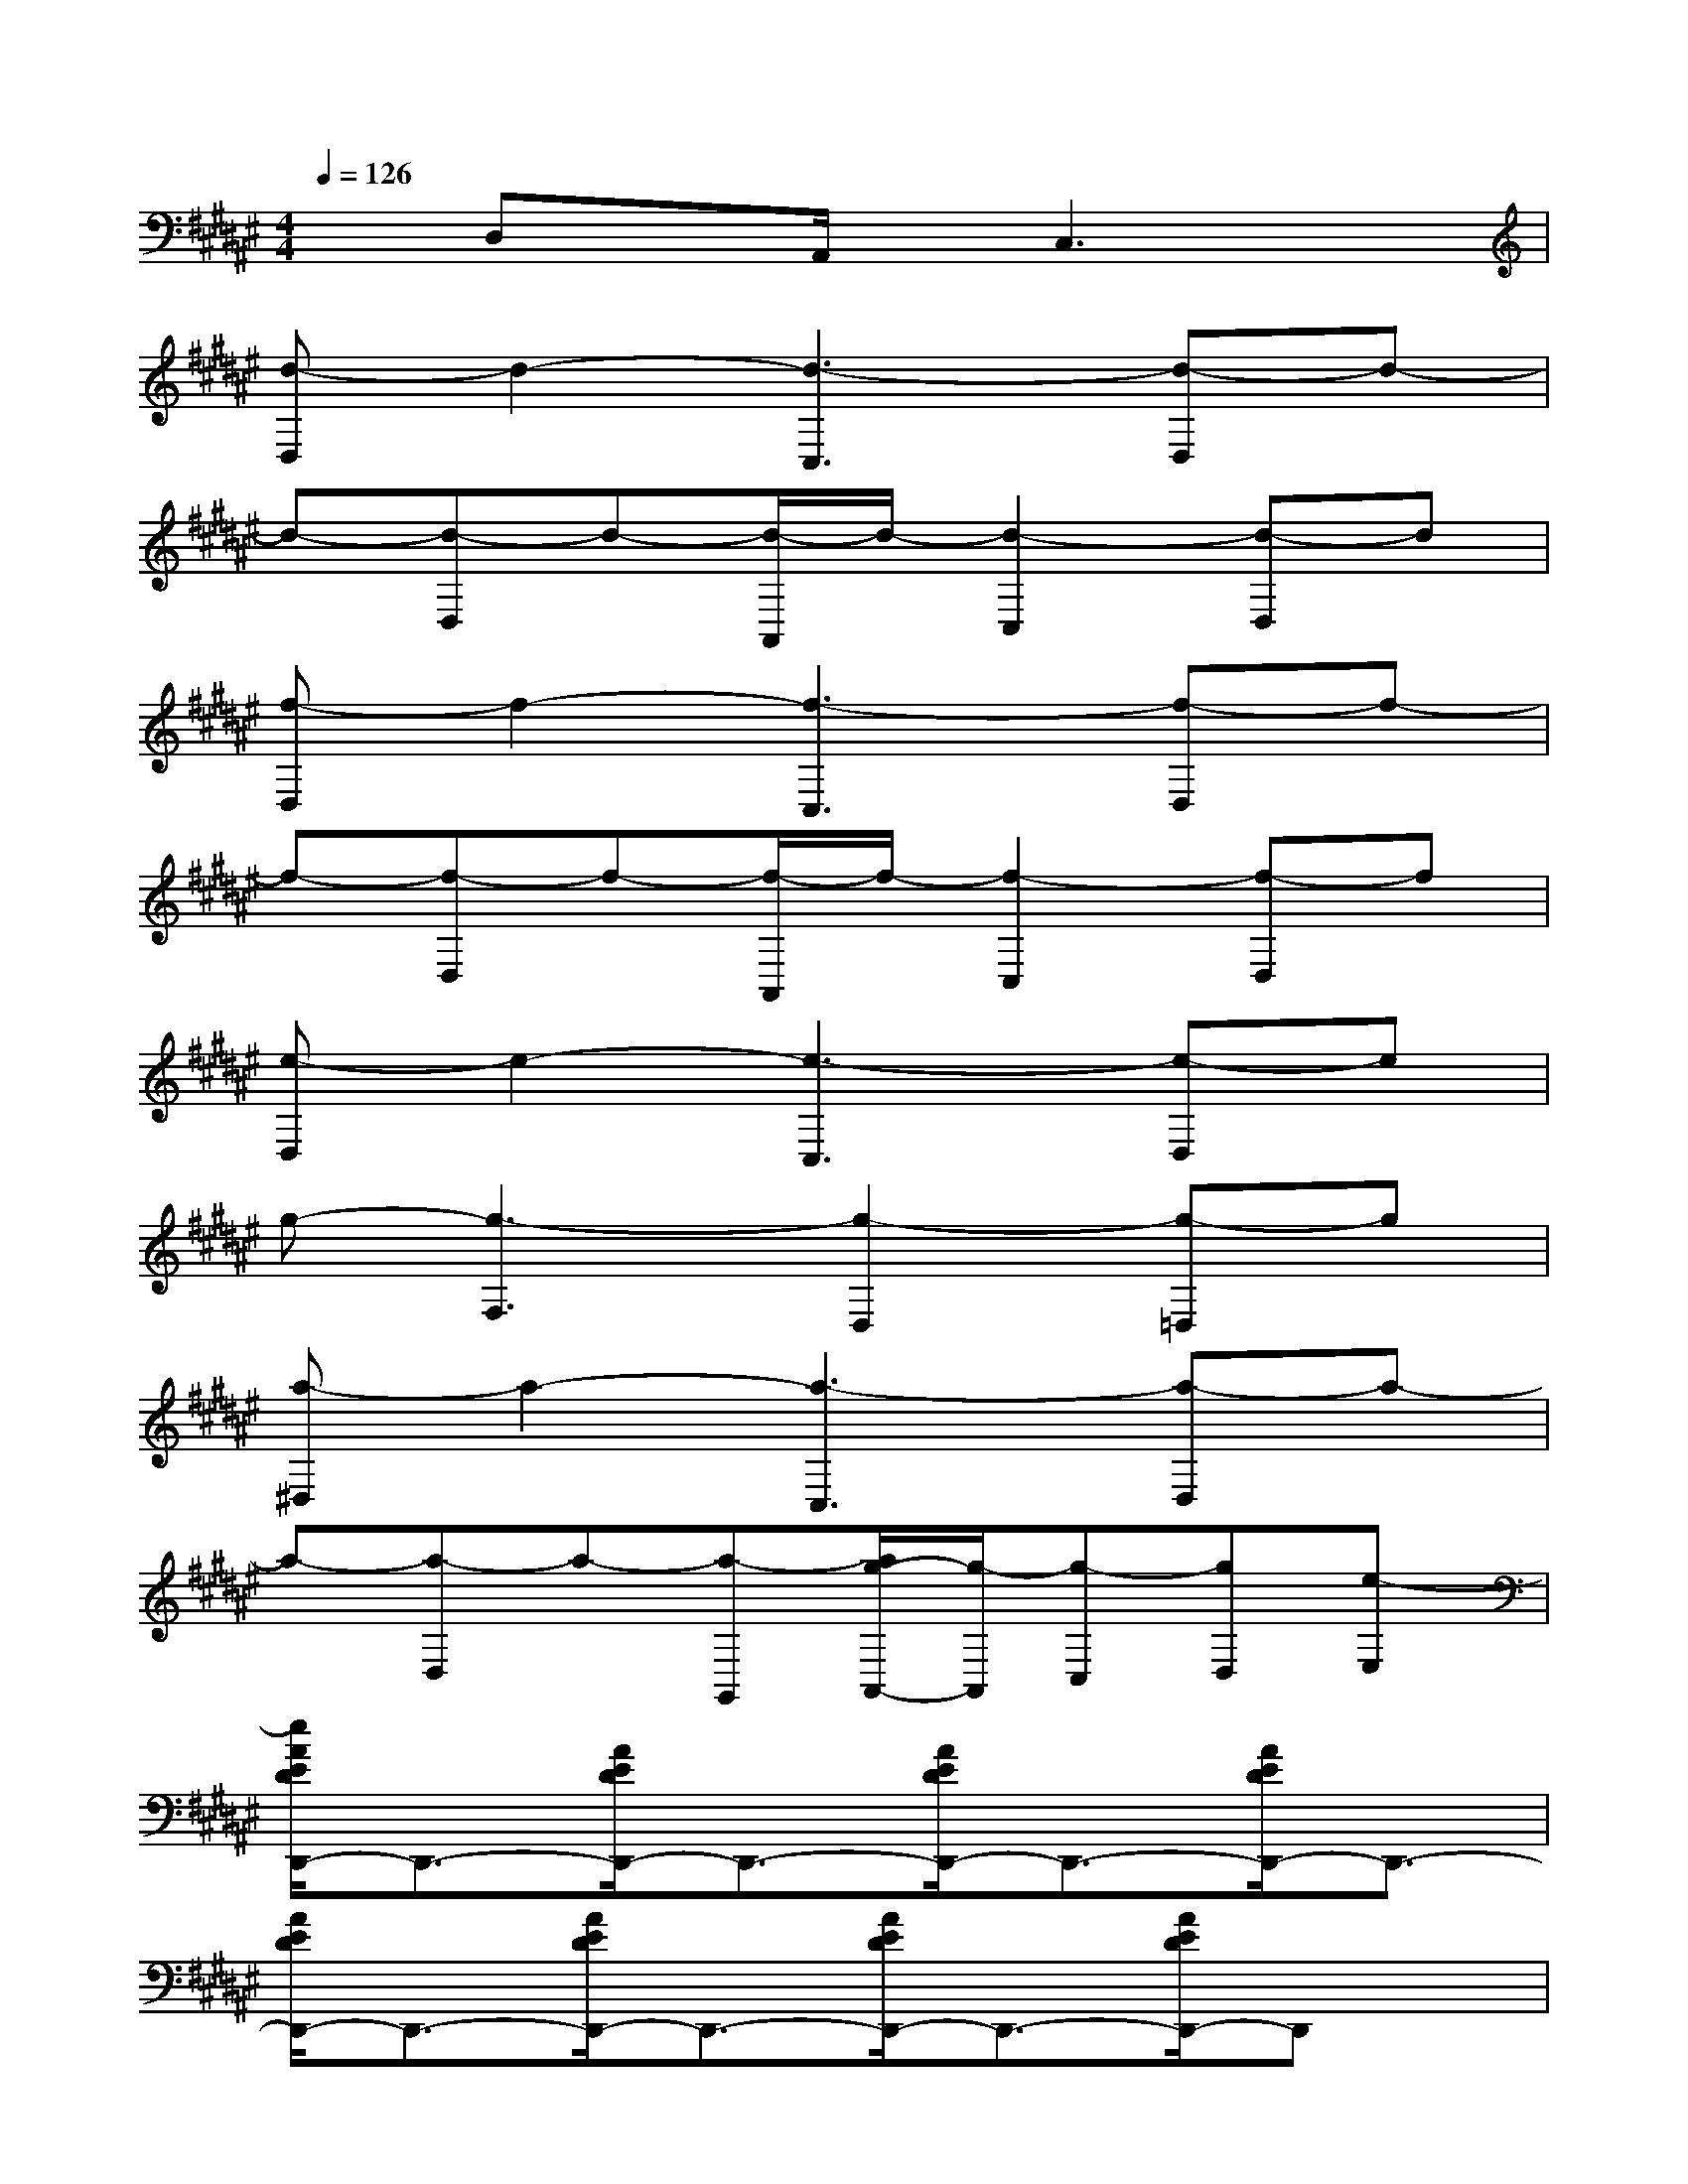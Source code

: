 X:1
T:
M:4/4
L:1/8
Q:1/4=126
K:F#%6sharps
V:1
xD,xA,,/2x/2C,3x|
[d-D,]d2-[d3-C,3][d-D,]d-|
d-[d-D,]d-[d/2-A,,/2]d/2-[d2-C,2][d-D,]d|
[f-D,]f2-[f3-C,3][f-D,]f-|
f-[f-D,]f-[f/2-A,,/2]f/2-[f2-C,2][f-D,]f|
[e-D,]e2-[e3-C,3][e-D,]e|
g-[g3-F,3][g2-D,2][g-=D,]g|
[a-^D,]a2-[a3-C,3][a-D,]a-|
a-[a-D,]a-[a-G,,][a/2g/2-A,,/2-][g/2-A,,/2][g-C,][gD,][e-E,]|
[e/2A/2E/2D/2D,,/2-]D,,3/2-[A/2E/2D/2D,,/2-]D,,3/2-[A/2E/2D/2D,,/2-]D,,3/2-[A/2E/2D/2D,,/2-]D,,3/2-|
[A/2E/2D/2D,,/2-]D,,3/2-[A/2E/2D/2D,,/2-]D,,3/2-[A/2E/2D/2D,,/2-]D,,3/2-[A/2E/2D/2D,,/2-]D,,x/2|
[B/2E/2D/2B,,,/2-]B,,,3/2-[B/2E/2D/2B,,,/2-]B,,,3/2-[B/2E/2D/2B,,,/2-]B,,,3/2-[B/2E/2D/2B,,,/2-]B,,,3/2-|
[B/2E/2D/2B,,,/2-]B,,,3/2-[B/2E/2D/2B,,,/2-]B,,,3/2-[B/2E/2D/2B,,,/2-]B,,,3/2-[B/2E/2D/2B,,,/2-]B,,,x/2|
[G/2E/2C/2C,,/2-]C,,3/2-[G/2E/2C/2C,,/2-]C,,3/2-[G/2F/2C/2C,,/2-]C,,3/2-[G/2F/2C/2C,,/2-]C,,3/2-|
[G/2E/2C/2C,,/2-]C,,3/2-[G/2E/2C/2C,,/2-]C,,3/2-[G/2F/2C/2C,,/2-]C,,3/2-[G/2F/2C/2C,,/2-]C,,x/2|
[A/2E/2D/2D,,/2-]D,,3/2-[A/2E/2D/2D,,/2-]D,,3/2-[A/2E/2D/2D,,/2-]D,,3/2-[A/2E/2D/2D,,/2-]D,,3/2-